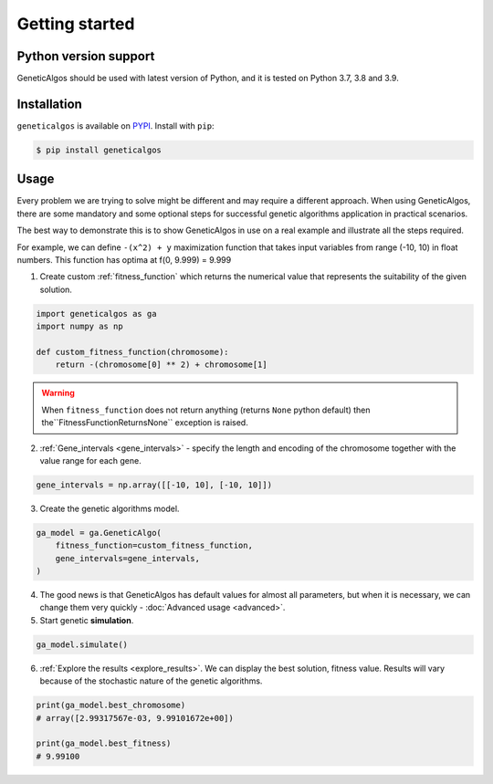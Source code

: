 Getting started
===============

Python version support
______________________

GeneticAlgos should be used with latest version of Python, and it is tested
on Python 3.7, 3.8 and 3.9.

Installation
____________

``geneticalgos`` is available on `PYPI <https://pypi.python.org/pypi/GeneticAlgos/>`_.
Install with ``pip``:

.. code-block:: bash

   $ pip install geneticalgos

Usage
_____

Every problem we are trying to solve might be different and may require a different approach.
When using GeneticAlgos, there are some mandatory and some optional steps for successful genetic
algorithms application in practical scenarios.

The best way to demonstrate this is to show GeneticAlgos in use on a real example and illustrate
all the steps required.

For example, we can define ``-(x^2) + y`` maximization function that takes input variables from
range (-10, 10) in float numbers. This function has optima at f(0, 9.999) = 9.999

1. Create custom :ref:`fitness_function` which returns the numerical value that represents the suitability of the given solution.

.. code-block:: python

    import geneticalgos as ga
    import numpy as np

    def custom_fitness_function(chromosome):
        return -(chromosome[0] ** 2) + chromosome[1]

.. warning:: When ``fitness_function`` does not return anything (returns ``None`` python default) then the``FitnessFunctionReturnsNone`` exception is raised.

2. :ref:`Gene_intervals <gene_intervals>` - specify the length and encoding of the chromosome together with the value range for each gene.

.. code-block:: python

    gene_intervals = np.array([[-10, 10], [-10, 10]])


3. Create the genetic algorithms model.

.. code-block:: python

    ga_model = ga.GeneticAlgo(
        fitness_function=custom_fitness_function,
        gene_intervals=gene_intervals,
    )


4. The good news is that GeneticAlgos has default values for almost all parameters, but when it is necessary, we can change them very quickly - :doc:`Advanced usage <advanced>`.

5. Start genetic **simulation**.

.. code-block:: python

   ga_model.simulate()


6. :ref:`Explore the results <explore_results>`. We can display the best solution, fitness value. Results will vary because of the stochastic nature of the genetic algorithms.

.. code-block:: python

    print(ga_model.best_chromosome)
    # array([2.99317567e-03, 9.99101672e+00])

    print(ga_model.best_fitness)
    # 9.99100




